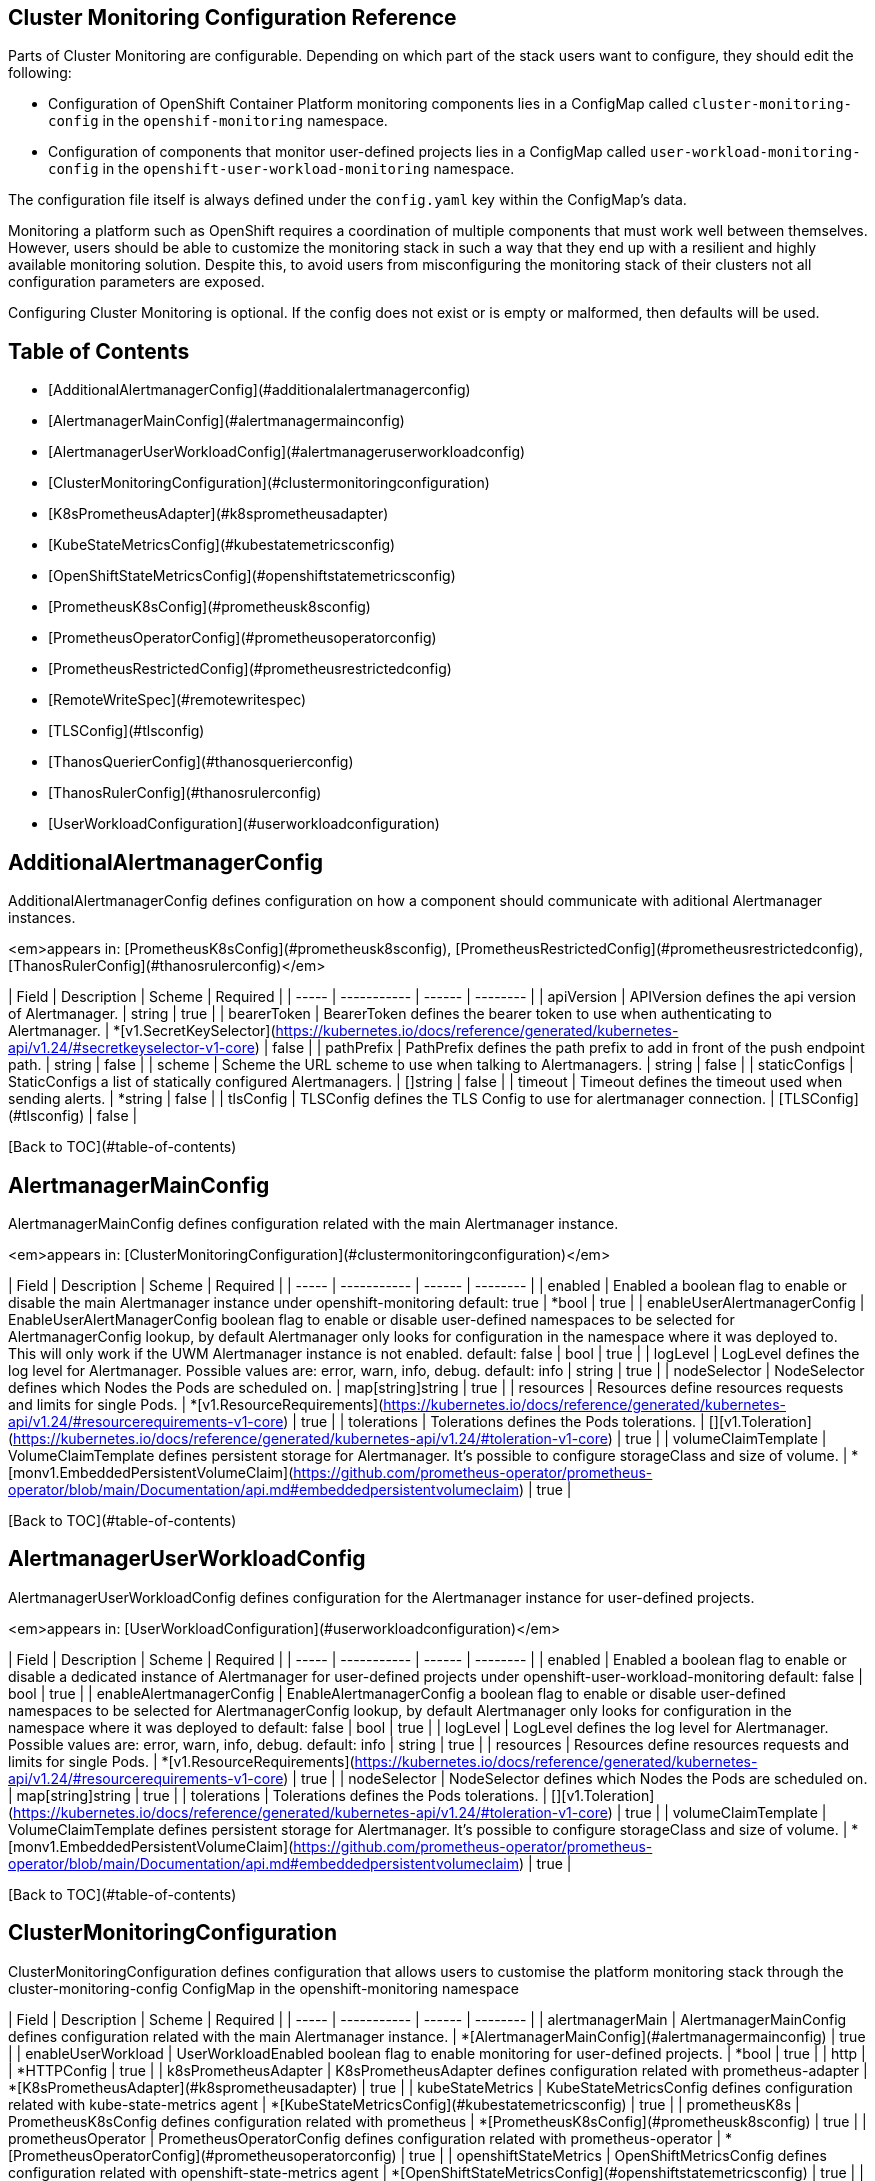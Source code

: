 
// NOTE: The contents of this file are automatically generated from source code comments.
// If you wish to make a change or an addition to the content in this document, do so by changing the code comments.

== Cluster Monitoring Configuration Reference

Parts of Cluster Monitoring are configurable. Depending on which part of the stack users want to configure, they should edit the following:

- Configuration of OpenShift Container Platform monitoring components lies in a ConfigMap called `cluster-monitoring-config` in the `openshif-monitoring` namespace.
- Configuration of components that monitor user-defined projects lies in a ConfigMap called `user-workload-monitoring-config` in the `openshift-user-workload-monitoring` namespace.

The configuration file itself is always defined under the `config.yaml` key within the ConfigMap's data.

Monitoring a platform such as OpenShift requires a coordination of multiple components that must work well between themselves.
However, users should be able to customize the monitoring stack in such a way that they end up with a resilient and highly available monitoring solution.
Despite this, to avoid users from misconfiguring the monitoring stack of their clusters not all configuration parameters are exposed.

Configuring Cluster Monitoring is optional. If the config does not exist or is empty or malformed, then defaults will be used.


## Table of Contents
* [AdditionalAlertmanagerConfig](#additionalalertmanagerconfig)
* [AlertmanagerMainConfig](#alertmanagermainconfig)
* [AlertmanagerUserWorkloadConfig](#alertmanageruserworkloadconfig)
* [ClusterMonitoringConfiguration](#clustermonitoringconfiguration)
* [K8sPrometheusAdapter](#k8sprometheusadapter)
* [KubeStateMetricsConfig](#kubestatemetricsconfig)
* [OpenShiftStateMetricsConfig](#openshiftstatemetricsconfig)
* [PrometheusK8sConfig](#prometheusk8sconfig)
* [PrometheusOperatorConfig](#prometheusoperatorconfig)
* [PrometheusRestrictedConfig](#prometheusrestrictedconfig)
* [RemoteWriteSpec](#remotewritespec)
* [TLSConfig](#tlsconfig)
* [ThanosQuerierConfig](#thanosquerierconfig)
* [ThanosRulerConfig](#thanosrulerconfig)
* [UserWorkloadConfiguration](#userworkloadconfiguration)

## AdditionalAlertmanagerConfig

AdditionalAlertmanagerConfig defines configuration on how a component should communicate with aditional Alertmanager instances.


<em>appears in: [PrometheusK8sConfig](#prometheusk8sconfig), [PrometheusRestrictedConfig](#prometheusrestrictedconfig), [ThanosRulerConfig](#thanosrulerconfig)</em>

| Field | Description | Scheme | Required |
| ----- | ----------- | ------ | -------- |
| apiVersion | APIVersion defines the api version of Alertmanager. | string | true |
| bearerToken | BearerToken defines the bearer token to use when authenticating to Alertmanager. | *[v1.SecretKeySelector](https://kubernetes.io/docs/reference/generated/kubernetes-api/v1.24/#secretkeyselector-v1-core) | false |
| pathPrefix | PathPrefix defines the path prefix to add in front of the push endpoint path. | string | false |
| scheme | Scheme the URL scheme to use when talking to Alertmanagers. | string | false |
| staticConfigs | StaticConfigs a list of statically configured Alertmanagers. | []string | false |
| timeout | Timeout defines the timeout used when sending alerts. | *string | false |
| tlsConfig | TLSConfig defines the TLS Config to use for alertmanager connection. | [TLSConfig](#tlsconfig) | false |

[Back to TOC](#table-of-contents)

## AlertmanagerMainConfig

AlertmanagerMainConfig defines configuration related with the main Alertmanager instance.


<em>appears in: [ClusterMonitoringConfiguration](#clustermonitoringconfiguration)</em>

| Field | Description | Scheme | Required |
| ----- | ----------- | ------ | -------- |
| enabled | Enabled a boolean flag to enable or disable the main Alertmanager instance under openshift-monitoring default: true | *bool | true |
| enableUserAlertmanagerConfig | EnableUserAlertManagerConfig boolean flag to enable or disable user-defined namespaces to be selected for AlertmanagerConfig lookup, by default Alertmanager only looks for configuration in the namespace where it was deployed to. This will only work if the UWM Alertmanager instance is not enabled. default: false | bool | true |
| logLevel | LogLevel defines the log level for Alertmanager. Possible values are: error, warn, info, debug. default: info | string | true |
| nodeSelector | NodeSelector defines which Nodes the Pods are scheduled on. | map[string]string | true |
| resources | Resources define resources requests and limits for single Pods. | *[v1.ResourceRequirements](https://kubernetes.io/docs/reference/generated/kubernetes-api/v1.24/#resourcerequirements-v1-core) | true |
| tolerations | Tolerations defines the Pods tolerations. | [][v1.Toleration](https://kubernetes.io/docs/reference/generated/kubernetes-api/v1.24/#toleration-v1-core) | true |
| volumeClaimTemplate | VolumeClaimTemplate defines persistent storage for Alertmanager. It's possible to configure storageClass and size of volume. | *[monv1.EmbeddedPersistentVolumeClaim](https://github.com/prometheus-operator/prometheus-operator/blob/main/Documentation/api.md#embeddedpersistentvolumeclaim) | true |

[Back to TOC](#table-of-contents)

## AlertmanagerUserWorkloadConfig

AlertmanagerUserWorkloadConfig defines configuration for the Alertmanager instance for user-defined projects.


<em>appears in: [UserWorkloadConfiguration](#userworkloadconfiguration)</em>

| Field | Description | Scheme | Required |
| ----- | ----------- | ------ | -------- |
| enabled | Enabled a boolean flag to enable or disable a dedicated instance of Alertmanager for user-defined projects under openshift-user-workload-monitoring default: false | bool | true |
| enableAlertmanagerConfig | EnableAlertmanagerConfig a boolean flag to enable or disable user-defined namespaces to be selected for AlertmanagerConfig lookup, by default Alertmanager only looks for configuration in the namespace where it was deployed to default: false | bool | true |
| logLevel | LogLevel defines the log level for Alertmanager. Possible values are: error, warn, info, debug. default: info | string | true |
| resources | Resources define resources requests and limits for single Pods. | *[v1.ResourceRequirements](https://kubernetes.io/docs/reference/generated/kubernetes-api/v1.24/#resourcerequirements-v1-core) | true |
| nodeSelector | NodeSelector defines which Nodes the Pods are scheduled on. | map[string]string | true |
| tolerations | Tolerations defines the Pods tolerations. | [][v1.Toleration](https://kubernetes.io/docs/reference/generated/kubernetes-api/v1.24/#toleration-v1-core) | true |
| volumeClaimTemplate | VolumeClaimTemplate defines persistent storage for Alertmanager. It's possible to configure storageClass and size of volume. | *[monv1.EmbeddedPersistentVolumeClaim](https://github.com/prometheus-operator/prometheus-operator/blob/main/Documentation/api.md#embeddedpersistentvolumeclaim) | true |

[Back to TOC](#table-of-contents)

## ClusterMonitoringConfiguration

ClusterMonitoringConfiguration defines configuration that allows users to customise the platform monitoring stack through the cluster-monitoring-config ConfigMap in the openshift-monitoring namespace

| Field | Description | Scheme | Required |
| ----- | ----------- | ------ | -------- |
| alertmanagerMain | AlertmanagerMainConfig defines configuration related with the main Alertmanager instance. | *[AlertmanagerMainConfig](#alertmanagermainconfig) | true |
| enableUserWorkload | UserWorkloadEnabled boolean flag to enable monitoring for user-defined projects. | *bool | true |
| http |  | *HTTPConfig | true |
| k8sPrometheusAdapter | K8sPrometheusAdapter defines configuration related with prometheus-adapter | *[K8sPrometheusAdapter](#k8sprometheusadapter) | true |
| kubeStateMetrics | KubeStateMetricsConfig defines configuration related with kube-state-metrics agent | *[KubeStateMetricsConfig](#kubestatemetricsconfig) | true |
| prometheusK8s | PrometheusK8sConfig defines configuration related with prometheus | *[PrometheusK8sConfig](#prometheusk8sconfig) | true |
| prometheusOperator | PrometheusOperatorConfig defines configuration related with prometheus-operator | *[PrometheusOperatorConfig](#prometheusoperatorconfig) | true |
| openshiftStateMetrics | OpenShiftMetricsConfig defines configuration related with openshift-state-metrics agent | *[OpenShiftStateMetricsConfig](#openshiftstatemetricsconfig) | true |
| telemeterClient |  | *TelemeterClientConfig | true |
| thanosQuerier | ThanosQuerierConfig defines configuration related with the Thanos Querier component | *[ThanosQuerierConfig](#thanosquerierconfig) | true |

[Back to TOC](#table-of-contents)

## K8sPrometheusAdapter

K8sPrometheusAdapter defines configuration related with Prometheus Adapater


<em>appears in: [ClusterMonitoringConfiguration](#clustermonitoringconfiguration)</em>

| Field | Description | Scheme | Required |
| ----- | ----------- | ------ | -------- |
| audit | Audit defines the audit configuration to be used by the prometheus adapter instance. Possible profile values are: \"metadata, request, requestresponse, none\". default: metadata | *Audit | true |
| nodeSelector | NodeSelector defines which Nodes the Pods are scheduled on. | map[string]string | true |
| tolerations | Tolerations defines the Pods tolerations. | [][v1.Toleration](https://kubernetes.io/docs/reference/generated/kubernetes-api/v1.24/#toleration-v1-core) | true |

[Back to TOC](#table-of-contents)

## KubeStateMetricsConfig

KubeStateMetricsConfig defines configuration related with the kube-state-metrics agent.


<em>appears in: [ClusterMonitoringConfiguration](#clustermonitoringconfiguration)</em>

| Field | Description | Scheme | Required |
| ----- | ----------- | ------ | -------- |
| nodeSelector | NodeSelector defines which Nodes the Pods are scheduled on. | map[string]string | true |
| tolerations | Tolerations defines the Pods tolerations. | [][v1.Toleration](https://kubernetes.io/docs/reference/generated/kubernetes-api/v1.24/#toleration-v1-core) | true |

[Back to TOC](#table-of-contents)

## OpenShiftStateMetricsConfig

OpenShiftStateMetricsConfig holds configuration related to openshift-state-metrics agent.


<em>appears in: [ClusterMonitoringConfiguration](#clustermonitoringconfiguration)</em>

| Field | Description | Scheme | Required |
| ----- | ----------- | ------ | -------- |
| nodeSelector | NodeSelector defines which Nodes the Pods are scheduled on. | map[string]string | true |
| tolerations | Tolerations defines the Pods tolerations. | [][v1.Toleration](https://kubernetes.io/docs/reference/generated/kubernetes-api/v1.24/#toleration-v1-core) | true |

[Back to TOC](#table-of-contents)

## PrometheusK8sConfig

PrometheusK8sConfig holds configuration related to the Prometheus component.


<em>appears in: [ClusterMonitoringConfiguration](#clustermonitoringconfiguration)</em>

| Field | Description | Scheme | Required |
| ----- | ----------- | ------ | -------- |
| additionalAlertmanagerConfigs | AlertmanagerConfigs holds configuration about how the Prometheus component should communicate with aditional Alertmanager instances. default: nil | [][AdditionalAlertmanagerConfig](#additionalalertmanagerconfig) | true |
| enforcedBodySizeLimit | EnforcedBodySizeLimit enforces body size limit of Prometheus scrapes, if a scrape is bigger than the limit it will fail. 3 kinds of values are accepted:\n 1. empty value: no limit\n 2. a value in Prometheus size format, e.g. \"64MB\"\n 3. string \"automatic\", which means the limit will be automatically calculated based on\n    cluster capacity.\ndefault: 64MB | string | false |
| externalLabels | ExternalLabels defines labels to be added to any time series or alerts when communicating with external systems (federation, remote storage, Alertmanager). default: nil | map[string]string | true |
| logLevel | LogLevel defines the log level for Prometheus. Possible values are: error, warn, info, debug. default: info | string | true |
| nodeSelector | NodeSelector defines which Nodes the Pods are scheduled on. | map[string]string | true |
| queryLogFile | QueryLogFile specifies the file to which PromQL queries are logged. Suports both just a filename in which case they will be saved to an emptyDir volume at /var/log/prometheus, if a full path is given an emptyDir volume will be mounted at that location. Relative paths not supported, also not supported writing to linux std streams. default: \"\" | string | true |
| remoteWrite | RemoteWrite Holds the remote write configuration, everything from url, authorization to relabeling | [][RemoteWriteSpec](#remotewritespec) | true |
| resources | Resources define resources requests and limits for single Pods. | *[v1.ResourceRequirements](https://kubernetes.io/docs/reference/generated/kubernetes-api/v1.24/#resourcerequirements-v1-core) | true |
| retention | Retention defines the Time duration Prometheus shall retain data for. Must match the regular expression [0-9]+(ms\|s\|m\|h\|d\|w\|y) (milliseconds seconds minutes hours days weeks years). default: 15d | string | true |
| retentionSize | RetentionSize defines the maximum amount of disk space used by blocks + WAL. default: nil | string | true |
| tolerations | Tolerations defines the Pods tolerations. | [][v1.Toleration](https://kubernetes.io/docs/reference/generated/kubernetes-api/v1.24/#toleration-v1-core) | true |
| volumeClaimTemplate | VolumeClaimTemplate defines persistent storage for Prometheus. It's possible to configure storageClass and size of volume. | *[monv1.EmbeddedPersistentVolumeClaim](https://github.com/prometheus-operator/prometheus-operator/blob/main/Documentation/api.md#embeddedpersistentvolumeclaim) | true |

[Back to TOC](#table-of-contents)

## PrometheusOperatorConfig

PrometheusOperatorConfig holds configuration related to Prometheus Operator.


<em>appears in: [ClusterMonitoringConfiguration](#clustermonitoringconfiguration), [UserWorkloadConfiguration](#userworkloadconfiguration)</em>

| Field | Description | Scheme | Required |
| ----- | ----------- | ------ | -------- |
| logLevel | LogLevel defines the log level for Prometheus Operator. Possible values are: error, warn, info, debug. default: info | string | true |
| nodeSelector | NodeSelector defines which Nodes the Pods are scheduled on. | map[string]string | true |
| tolerations | Tolerations defines the Pods tolerations. | [][v1.Toleration](https://kubernetes.io/docs/reference/generated/kubernetes-api/v1.24/#toleration-v1-core) | true |

[Back to TOC](#table-of-contents)

## PrometheusRestrictedConfig

PrometheusRestrictedConfig defines configuration related to the Prometheus component that will monitor user-defined projects.


<em>appears in: [UserWorkloadConfiguration](#userworkloadconfiguration)</em>

| Field | Description | Scheme | Required |
| ----- | ----------- | ------ | -------- |
| additionalAlertmanagerConfigs | AlertmanagerConfigs holds configuration about how the Prometheus component should communicate with aditional Alertmanager instances. default: nil | [][AdditionalAlertmanagerConfig](#additionalalertmanagerconfig) | true |
| enforcedLabelLimit | EnforcedLabelLimit per-scrape limit on the number of labels accepted for a sample. If more than this number of labels are present post metric-relabeling, the entire scrape will be treated as failed. 0 means no limit. default: 0 | *uint64 | true |
| enforcedLabelNameLengthLimit | EnforcedLabelNameLengthLimit per-scrape limit on the length of labels name that will be accepted for a sample. If a label name is longer than this number post metric-relabeling, the entire scrape will be treated as failed. 0 means no limit. default: 0 | *uint64 | true |
| enforcedLabelValueLengthLimit | EnforcedLabelValueLengthLimit per-scrape limit on the length of labels value that will be accepted for a sample. If a label value is longer than this number post metric-relabeling, the entire scrape will be treated as failed. 0 means no limit. default: 0 | *uint64 | true |
| enforcedSampleLimit | EnforcedSampleLimit defines a global limit on the number of scraped samples that will be accepted. This overrides any SampleLimit set per ServiceMonitor or/and PodMonitor. It is meant to be used by admins to enforce the SampleLimit to keep the overall number of samples/series under the desired limit. Note that if SampleLimit is lower that value will be taken instead. default: 0 | *uint64 | true |
| enforcedTargetLimit | EnforcedTargetLimit defines a global limit on the number of scraped targets. This overrides any TargetLimit set per ServiceMonitor or/and PodMonitor. It is meant to be used by admins to enforce the TargetLimit to keep the overall number of targets under the desired limit. Note that if TargetLimit is lower, that value will be taken instead, except if either value is zero, in which case the non-zero value will be used. If both values are zero, no limit is enforced. default: 0 | *uint64 | true |
| externalLabels | ExternalLabels defines labels to be added to any time series or alerts when communicating with external systems (federation, remote storage, Alertmanager). default: nil | map[string]string | true |
| logLevel | LogLevel defines the log level for Prometheus. Possible values are: error, warn, info, debug. default: info | string | true |
| nodeSelector | NodeSelector defines which Nodes the Pods are scheduled on. | map[string]string | true |
| queryLogFile | QueryLogFile specifies the file to which PromQL queries are logged. Suports both just a filename in which case they will be saved to an emptyDir volume at /var/log/prometheus, if a full path is given an emptyDir volume will be mounted at that location. Relative paths not supported, also not supported writing to linux std streams. default: \"\" | string | true |
| remoteWrite | RemoteWrite Holds the remote write configuration, everything from url, authorization to relabeling | [][RemoteWriteSpec](#remotewritespec) | true |
| resources | Resources define resources requests and limits for single Pods. | *[v1.ResourceRequirements](https://kubernetes.io/docs/reference/generated/kubernetes-api/v1.24/#resourcerequirements-v1-core) | true |
| retention | Retention defines the Time duration Prometheus shall retain data for. Must match the regular expression [0-9]+(ms\|s\|m\|h\|d\|w\|y) (milliseconds seconds minutes hours days weeks years). default: 15d | string | true |
| retentionSize | RetentionSize defines the maximum amount of disk space used by blocks + WAL. default: nil | string | true |
| tolerations | Tolerations defines the Pods tolerations. | [][v1.Toleration](https://kubernetes.io/docs/reference/generated/kubernetes-api/v1.24/#toleration-v1-core) | true |
| volumeClaimTemplate | VolumeClaimTemplate defines persistent storage for Prometheus. It's possible to configure storageClass and size of volume. | *[monv1.EmbeddedPersistentVolumeClaim](https://github.com/prometheus-operator/prometheus-operator/blob/main/Documentation/api.md#embeddedpersistentvolumeclaim) | true |

[Back to TOC](#table-of-contents)

## RemoteWriteSpec

RemoteWriteSpec is almost a 1to1 copy of monv1.RemoteWriteSpec but with the BearerToken field removed. In the future other fields might be added here.


<em>appears in: [PrometheusK8sConfig](#prometheusk8sconfig), [PrometheusRestrictedConfig](#prometheusrestrictedconfig)</em>

| Field | Description | Scheme | Required |
| ----- | ----------- | ------ | -------- |
| authorization | Authorization defines the authorization section for remote write | *monv1.SafeAuthorization | false |
| basicAuth | BasicAuth defines configuration for basic authentication for the URL. | *[monv1.BasicAuth](https://github.com/prometheus-operator/prometheus-operator/blob/main/Documentation/api.md#basicauth) | false |
| bearerTokenFile | BearerTokenFile defines the file where the bearer token for remote write resides. | string | false |
| headers | Headers custom HTTP headers to be sent along with each remote write request. Be aware that headers that are set by Prometheus itself can't be overwritten. | map[string]string | false |
| metadataConfig | MetadataConfig configures the sending of series metadata to remote storage. | *[monv1.MetadataConfig](https://github.com/prometheus-operator/prometheus-operator/blob/main/Documentation/api.md#metadataconfig) | false |
| name | Name defines the name of the remote write queue, must be unique if specified. The name is used in metrics and logging in order to differentiate queues. | string | false |
| oauth2 | OAuth2 configures OAuth2 authentication for remote write. | *monv1.OAuth2 | false |
| proxyUrl | ProxyURL defines an optional proxy URL | string | false |
| queueConfig | QueueConfig allows tuning of the remote write queue parameters. | *[monv1.QueueConfig](https://github.com/prometheus-operator/prometheus-operator/blob/main/Documentation/api.md#queueconfig) | false |
| remoteTimeout | RemoteTimeout defines the timeout for requests to the remote write endpoint. | string | false |
| sigv4 | Sigv4 allows to configures AWS's Signature Verification 4 | *monv1.Sigv4 | false |
| tlsConfig | TLSConfig defines the TLS configuration to use for remote write. | *[monv1.SafeTLSConfig](https://github.com/prometheus-operator/prometheus-operator/blob/main/Documentation/api.md#safetlsconfig) | false |
| url | URL defines the URL of the endpoint to send samples to. | string | true |
| writeRelabelConfigs | WriteRelabelConfigs defines the list of remote write relabel configurations. | [][monv1.RelabelConfig](https://github.com/prometheus-operator/prometheus-operator/blob/main/Documentation/api.md#relabelconfig) | false |

[Back to TOC](#table-of-contents)

## TLSConfig

TLSConfig configures the options for TLS connections.


<em>appears in: [AdditionalAlertmanagerConfig](#additionalalertmanagerconfig)</em>

| Field | Description | Scheme | Required |
| ----- | ----------- | ------ | -------- |
| ca | CA defines the CA cert in the Prometheus container to use for the targets. | *[v1.SecretKeySelector](https://kubernetes.io/docs/reference/generated/kubernetes-api/v1.24/#secretkeyselector-v1-core) | false |
| cert | Cert defines the client cert in the Prometheus container to use for the targets. | *[v1.SecretKeySelector](https://kubernetes.io/docs/reference/generated/kubernetes-api/v1.24/#secretkeyselector-v1-core) | false |
| key | Key defines the client key in the Prometheus container to use for the targets. | *[v1.SecretKeySelector](https://kubernetes.io/docs/reference/generated/kubernetes-api/v1.24/#secretkeyselector-v1-core) | false |
| serverName | ServerName used to verify the hostname for the targets. | string | false |
| insecureSkipVerify | InsecureSkipVerify disable target certificate validation. | bool | true |

[Back to TOC](#table-of-contents)

## ThanosQuerierConfig

ThanosQuerierConfig holds configuration related to Thanos Querier component.


<em>appears in: [ClusterMonitoringConfiguration](#clustermonitoringconfiguration)</em>

| Field | Description | Scheme | Required |
| ----- | ----------- | ------ | -------- |
| enableRequestLogging | EnableRequestLogging boolean flag to enable or disable request logging default: false | bool | true |
| logLevel | LogLevel defines the log level for Thanos Querier. Possible values are: error, warn, info, debug. default: info | string | true |
| nodeSelector | NodeSelector defines which Nodes the Pods are scheduled on. | map[string]string | true |
| resources | Resources define resources requests and limits for single Pods. | *[v1.ResourceRequirements](https://kubernetes.io/docs/reference/generated/kubernetes-api/v1.24/#resourcerequirements-v1-core) | true |
| tolerations | Tolerations defines the Pods tolerations. | [][v1.Toleration](https://kubernetes.io/docs/reference/generated/kubernetes-api/v1.24/#toleration-v1-core) | true |

[Back to TOC](#table-of-contents)

## ThanosRulerConfig

ThanosRulerConfig defines configuration for the Thanos Ruler instance for user-defined projects.


<em>appears in: [UserWorkloadConfiguration](#userworkloadconfiguration)</em>

| Field | Description | Scheme | Required |
| ----- | ----------- | ------ | -------- |
| additionalAlertmanagerConfigs | AlertmanagerConfigs holds configuration about how the Thanos Ruler component should communicate with aditional Alertmanager instances. default: nil | [][AdditionalAlertmanagerConfig](#additionalalertmanagerconfig) | true |
| logLevel | LogLevel defines the log level for Thanos Ruler. Possible values are: error, warn, info, debug. default: info | string | true |
| nodeSelector | NodeSelector defines which Nodes the Pods are scheduled on. | map[string]string | true |
| resources | Resources define resources requests and limits for single Pods. | *[v1.ResourceRequirements](https://kubernetes.io/docs/reference/generated/kubernetes-api/v1.24/#resourcerequirements-v1-core) | true |
| retention | Retention defines the time duration Thanos Ruler shall retain data for. Must match the regular expression [0-9]+(ms\|s\|m\|h\|d\|w\|y) (milliseconds seconds minutes hours days weeks years). default: 15d | string | true |
| tolerations | Tolerations defines the Pods tolerations. | [][v1.Toleration](https://kubernetes.io/docs/reference/generated/kubernetes-api/v1.24/#toleration-v1-core) | true |
| volumeClaimTemplate | VolumeClaimTemplate defines persistent storage for Thanos Ruler. It's possible to configure storageClass and size of volume. | *[monv1.EmbeddedPersistentVolumeClaim](https://github.com/prometheus-operator/prometheus-operator/blob/main/Documentation/api.md#embeddedpersistentvolumeclaim) | true |

[Back to TOC](#table-of-contents)

## UserWorkloadConfiguration

UserWorkloadConfiguration defines configuration that allows users to customise the monitoring stack responsible for user-defined projects through the user-workload-monitoring-config ConfigMap in the openshift-user-workload-monitoring namespace

| Field | Description | Scheme | Required |
| ----- | ----------- | ------ | -------- |
| alertmanager | Alertmanager defines configuration for Alertmanager component. | *[AlertmanagerUserWorkloadConfig](#alertmanageruserworkloadconfig) | true |
| prometheus | Prometheus defines configuration for Prometheus component. | *[PrometheusRestrictedConfig](#prometheusrestrictedconfig) | true |
| prometheusOperator | PrometheusOperator defines configuration for prometheus-operator component. | *[PrometheusOperatorConfig](#prometheusoperatorconfig) | true |
| thanosRuler | ThanosRuler defines configuration for the Thanos Ruler component | *[ThanosRulerConfig](#thanosrulerconfig) | true |

[Back to TOC](#table-of-contents)
